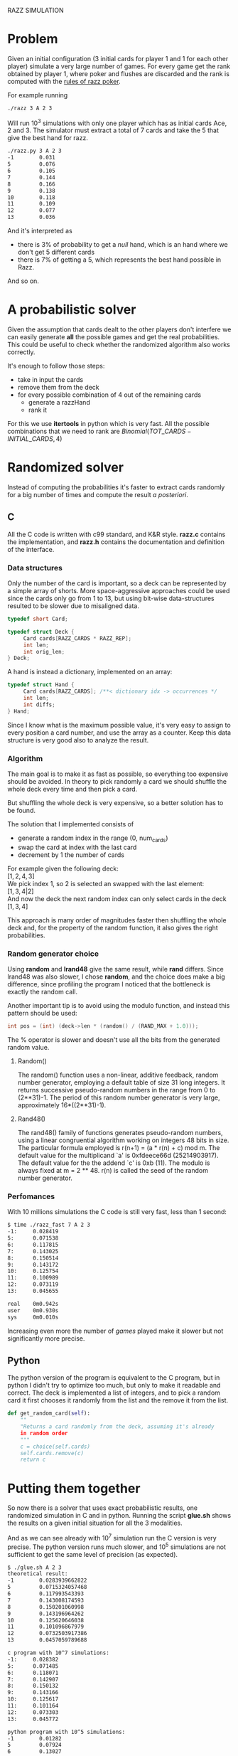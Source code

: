RAZZ SIMULATION
#+OPTIONS: toc:nil num:t

* Problem
  Given an initial configuration (3 initial cards for player 1 and 1 for each other player) simulate a very large number of games.
  For every game get the rank obtained by player 1, where poker and flushes are discarded and the rank is computed with the [[http://en.wikipedia.org/wiki/Razz_%2528poker%2529][rules of razz poker]].

  For example running
#+begin_src sh
  ./razz 3 A 2 3
#+end_src
  Will run 10^3 simulations with only one player which has as initial cards Ace, 2 and 3.
  The simulator must extract a total of 7 cards and take the 5 that give the best hand for razz.
  
#+begin_src sh
  ./razz.py 3 A 2 3
  -1        0.031     
  5         0.076     
  6         0.105     
  7         0.144     
  8         0.166     
  9         0.138     
  10        0.118     
  11        0.109     
  12        0.077     
  13        0.036  
#+end_src

  And it's interpreted as
  - there is 3% of probability to get a /null/ hand, which is an hand where we don't get 5 different cards
  - there is 7% of getting a 5, which represents the best hand possible in Razz.
  And so on.
  
* A probabilistic solver
  Given the assumption that cards dealt to the other players don't interfere we can easily generate *all* the possible games and get the real probabilities.
  This could be useful to check whether the randomized algorithm also works correctly.
  
  It's enough to follow those steps:
  - take in input the cards
  - remove them from the deck
  - for every possible combination of 4 out of the remaining cards
    + generate a razzHand
    + rank it

  For this we use *itertools* in python which is very fast.
  All the possible combinations that we need to rank are
  $Binomial(TOT\_CARDS - INITIAL\_CARDS, 4)$

* Randomized solver
  Instead of computing the probabilities it's faster to extract cards randomly for a big number of times and compute the result /a posteriori/.

** C
   All the C code is written with c99 standard, and K&R style.
   *razz.c* contains the implementation, and *razz.h* contains the documentation and definition of the interface.

*** Data structures
    Only the number of the card is important, so a deck can be represented by a simple array of shorts.
    More space-aggressive approaches could be used since the cards only go from 1 to 13, but using bit-wise data-structures resulted to be slower due to misaligned data.

#+begin_src c
  typedef short Card;
  
  typedef struct Deck {
       Card cards[RAZZ_CARDS * RAZZ_REP];
       int len;
       int orig_len;
  } Deck;
#+end_src

    A hand is instead a dictionary, implemented on an array:

#+begin_src c
  typedef struct Hand {
       Card cards[RAZZ_CARDS]; /**< dictionary idx -> occurrences */
       int len;
       int diffs;
  } Hand;
  
#+end_src

    Since I know what is the maximum possible value, it's very easy to assign to every position a card number, and use the array as a counter.
    Keep this data structure is very good also to analyze the result.

*** Algorithm
    The main goal is to make it as fast as possible, so everything too expensive should be avoided.
    In theory to pick randomly a card we should shuffle the whole deck every time and then pick a card.

    But shuffling the whole deck is very expensive, so a better solution has to be found.

    The solution that I implemented consists of
    - generate a random index in the range (0, num_cards)
    - swap the card at index with the last card
    - decrement by 1 the number of cards

    For example given the following deck: \\
    $[1, 2, 4, 3]$ \\
    
    We pick index 1, so 2 is selected an swapped with the last element: \\
    $[1, 3, 4 | 2]$ \\
    
    And now the deck the next random index can only select cards in the deck
    $[1, 3, 4]$
    
    This approach is many order of magnitudes faster then shuffling the whole deck and, for the property of the random function, it also gives the right probabilities.

*** Random generator choice
    Using *random* and *lrand48* give the same result, while *rand* differs.
    Since lrand48 was also slower, I chose *random*, and the choice does make a big difference, since profiling the program I noticed that the bottleneck is exactly the random call.

    Another important tip is to avoid using the modulo function, and instead this pattern should be used:

#+begin_src c
    int pos = (int) (deck->len * (random() / (RAND_MAX + 1.0)));
#+end_src
    The % operator is slower and doesn't use all the bits from the generated random value.

**** Random()
     The random() function uses a non-linear, additive feedback, random number generator, employing a
     default table of size 31 long integers.  It returns successive pseudo-random numbers in the range from
     0 to (2**31)-1.  The period of this random number generator is very large, approximately
     16*((2**31)-1).

**** Rand48()
     The rand48() family of functions generates pseudo-random numbers, using a linear congruential algorithm
     working on integers 48 bits in size.  The particular formula employed is r(n+1) = (a * r(n) + c) mod m.
     The default value for the multiplicand `a' is 0xfdeece66d (25214903917).  The default value for the the
     addend `c' is 0xb (11).  The modulo is always fixed at m = 2 ** 48.  r(n) is called the seed of the
     random number generator.

*** Perfomances
    With 10 millions simulations the C code is still very fast, less than 1 second:
#+begin_src sh
  $ time ./razz_fast 7 A 2 3
  -1:     0.028419
  5:      0.071538
  6:      0.117815
  7:      0.143025
  8:      0.150514
  9:      0.143172
  10:     0.125754
  11:     0.100989
  12:     0.073119
  13:     0.045655
  
  real    0m0.942s
  user    0m0.930s
  sys     0m0.010s
#+end_src

    Increasing even more the number of /games/ played make it slower but not significantly more precise.

# TODO: comment more on this 
** Python
   The python version of the program is equivalent to the C program, but in python I didn't try to optimize too much, but only to make it readable and correct.
   The deck is implemented a list of integers, and to pick a random card it first chooses it randomly from the list and the remove it from the list.

#+begin_src python
  def get_random_card(self):
      ""
      "Returns a card randomly from the deck, assuming it's already
      in random order
      """
      c = choice(self.cards)
      self.cards.remove(c)
      return c
  
#+end_src
   

* Putting them together
  So now there is a solver that uses exact probabilistic results, one randomized simulation in C and in python.
  Running the script *glue.sh* shows the results on a given initial situation for all the 3 modalities.

  And as we can see already with 10^7 simulation run the C version is very precise.
  The python version runs much slower, and 10^5 simulations are not sufficient to get the same level of precision (as expected).
  
#+begin_src sh
  $ ./glue.sh A 2 3
  theoretical result:
  -1        0.0283939662822
  5         0.0715324057468
  6         0.117993543393
  7         0.143008174593
  8         0.150201060998
  9         0.143196964262
  10        0.125620646038
  11        0.101096867979
  12        0.0732503917386
  13        0.0457059789688
  
  c program with 10^7 simulations:
  -1:     0.028382
  5:      0.071485
  6:      0.118071
  7:      0.142907
  8:      0.150132
  9:      0.143166
  10:     0.125617
  11:     0.101164
  12:     0.073303
  13:     0.045772
  
  python program with 10^5 simulations:
  -1        0.01282   
  5         0.07924   
  6         0.13027   
  7         0.15419   
  8         0.16001   
  9         0.14831   
  10        0.1252    
  11        0.09468   
  12        0.06245   
  13        0.03283   
#+end_src


* Other random generators
  - [[http://en.wikipedia.org/wiki/Pseudorandom_number_generator][Pseudorandom number generator]]
  - [[http://www.ams.org/featurecolumn/archive/random.html][nothing left to chance]]
  - [[http://www.random.org/randomness/][random.org]]
  - [[http://faculty.rhodes.edu/wetzel/random/intro.html][can you behave randomly?]]

  This little simulation is based on the fact that randomness works.
  Pseudo random generators don't create real random numbers, but use a procedure that hides the footprints so that the numbers create the *illusion* of randomness.
  
  This generators normally need a *seed*, which is the starting point of the sequence which will be created.
  /random numbers should not be generated with a method chosen at random/ (Knuth)

** Other possible generators
   - [[http://en.wikipedia.org/wiki/Multiply-with-carry][multiple with carry]]
     very fast and using only arithmetic given a large amount of random seeds
     It uses a similar formula to linear congruential generators but here the /c/ changes at every execution.
   - [[http://en.literateprograms.org/Mersenne_twister_(C)][mersenne twister]]
